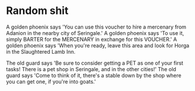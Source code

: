 



* Random shit
A golden phoenix says 'You can use this voucher to hire a mercenary from Adanion in the nearby city of Seringale.'
A golden phoenix says 'To use it, simply BARTER for the MERCENARY in exchange for this VOUCHER.'
A golden phoenix says 'When you're ready, leave this area and look for Horga in the Slaughtered Lamb Inn.

The old guard says 'Be sure to consider getting a PET as one of your first tasks! There is a pet shop in Seringale, and in the other cities!'
The old guard says 'Come to think of it, there's a stable down by the shop where you can get one, if you're into goats.'
